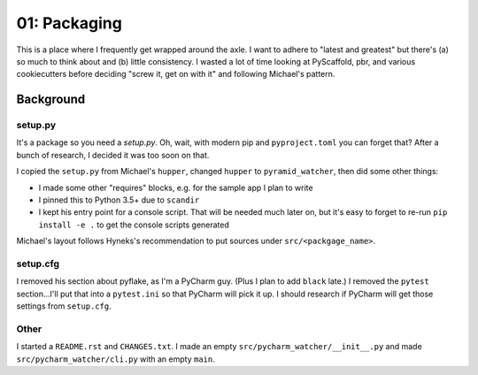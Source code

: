 =============
01: Packaging
=============

This is a place where I frequently get wrapped around the axle. I want
to adhere to "latest and greatest" but there's (a) so much to think about
and (b) little consistency. I wasted a lot of time looking at PyScaffold,
pbr, and various cookiecutters before deciding "screw it, get on with it"
and following Michael's pattern.

Background
==========

setup.py
--------

It's a package so you need a `setup.py`. Oh, wait, with modern pip and
``pyproject.toml`` you can forget that? After a bunch of research, I
decided it was too soon on that.

I copied the ``setup.py`` from Michael's ``hupper``, changed ``hupper``
to ``pyramid_watcher``, then did some other things:

- I made some other "requires" blocks, e.g. for the sample app I plan
  to write

- I pinned this to Python 3.5+ due to ``scandir``

- I kept his entry point for a console script. That will be needed much
  later on, but it's easy to forget to re-run ``pip install -e .`` to
  get the console scripts generated

Michael's layout follows Hyneks's recommendation to put sources under
``src/<packgage_name>``.

setup.cfg
---------

I removed his section about pyflake, as I'm a PyCharm guy. (Plus I plan
to add ``black`` late.) I removed the ``pytest`` section...I'll put
that into a ``pytest.ini`` so that PyCharm will pick it up. I should
research if PyCharm will get those settings from ``setup.cfg``.

Other
-----

I started a ``README.rst`` and ``CHANGES.txt``. I made an empty
``src/pycharm_watcher/__init__.py`` and made
``src/pycharm_watcher/cli.py`` with an empty ``main``.